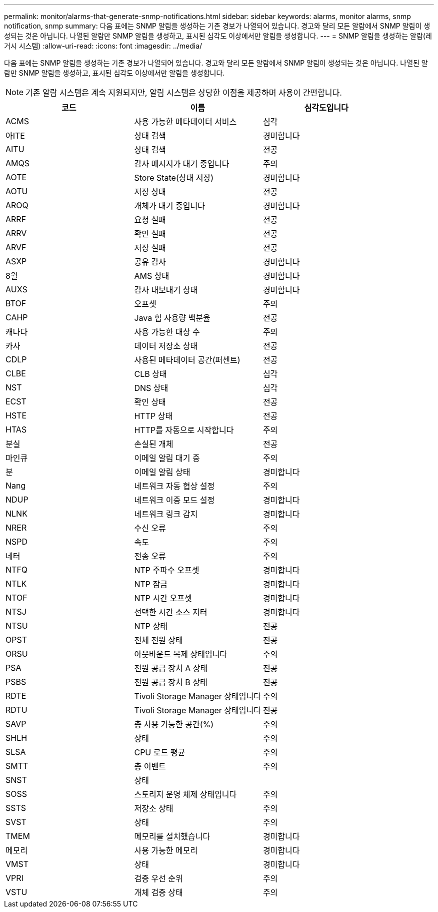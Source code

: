 ---
permalink: monitor/alarms-that-generate-snmp-notifications.html 
sidebar: sidebar 
keywords: alarms, monitor alarms, snmp notification, snmp 
summary: 다음 표에는 SNMP 알림을 생성하는 기존 경보가 나열되어 있습니다. 경고와 달리 모든 알람에서 SNMP 알림이 생성되는 것은 아닙니다. 나열된 알람만 SNMP 알림을 생성하고, 표시된 심각도 이상에서만 알림을 생성합니다. 
---
= SNMP 알림을 생성하는 알람(레거시 시스템)
:allow-uri-read: 
:icons: font
:imagesdir: ../media/


[role="lead"]
다음 표에는 SNMP 알림을 생성하는 기존 경보가 나열되어 있습니다. 경고와 달리 모든 알람에서 SNMP 알림이 생성되는 것은 아닙니다. 나열된 알람만 SNMP 알림을 생성하고, 표시된 심각도 이상에서만 알림을 생성합니다.


NOTE: 기존 알람 시스템은 계속 지원되지만, 알림 시스템은 상당한 이점을 제공하며 사용이 간편합니다.

|===
| 코드 | 이름 | 심각도입니다 


 a| 
ACMS
 a| 
사용 가능한 메타데이터 서비스
 a| 
심각



 a| 
아ITE
 a| 
상태 검색
 a| 
경미합니다



 a| 
AITU
 a| 
상태 검색
 a| 
전공



 a| 
AMQS
 a| 
감사 메시지가 대기 중입니다
 a| 
주의



 a| 
AOTE
 a| 
Store State(상태 저장)
 a| 
경미합니다



 a| 
AOTU
 a| 
저장 상태
 a| 
전공



 a| 
AROQ
 a| 
개체가 대기 중입니다
 a| 
경미합니다



 a| 
ARRF
 a| 
요청 실패
 a| 
전공



 a| 
ARRV
 a| 
확인 실패
 a| 
전공



 a| 
ARVF
 a| 
저장 실패
 a| 
전공



 a| 
ASXP
 a| 
공유 감사
 a| 
경미합니다



 a| 
8월
 a| 
AMS 상태
 a| 
경미합니다



 a| 
AUXS
 a| 
감사 내보내기 상태
 a| 
경미합니다



 a| 
BTOF
 a| 
오프셋
 a| 
주의



 a| 
CAHP
 a| 
Java 힙 사용량 백분율
 a| 
전공



 a| 
캐나다
 a| 
사용 가능한 대상 수
 a| 
주의



 a| 
카사
 a| 
데이터 저장소 상태
 a| 
전공



 a| 
CDLP
 a| 
사용된 메타데이터 공간(퍼센트)
 a| 
전공



 a| 
CLBE
 a| 
CLB 상태
 a| 
심각



 a| 
NST
 a| 
DNS 상태
 a| 
심각



 a| 
ECST
 a| 
확인 상태
 a| 
전공



 a| 
HSTE
 a| 
HTTP 상태
 a| 
전공



 a| 
HTAS
 a| 
HTTP를 자동으로 시작합니다
 a| 
주의



 a| 
분실
 a| 
손실된 개체
 a| 
전공



 a| 
마인큐
 a| 
이메일 알림 대기 중
 a| 
주의



 a| 
분
 a| 
이메일 알림 상태
 a| 
경미합니다



 a| 
Nang
 a| 
네트워크 자동 협상 설정
 a| 
주의



 a| 
NDUP
 a| 
네트워크 이중 모드 설정
 a| 
경미합니다



 a| 
NLNK
 a| 
네트워크 링크 감지
 a| 
경미합니다



 a| 
NRER
 a| 
수신 오류
 a| 
주의



 a| 
NSPD
 a| 
속도
 a| 
주의



 a| 
네터
 a| 
전송 오류
 a| 
주의



 a| 
NTFQ
 a| 
NTP 주파수 오프셋
 a| 
경미합니다



 a| 
NTLK
 a| 
NTP 잠금
 a| 
경미합니다



 a| 
NTOF
 a| 
NTP 시간 오프셋
 a| 
경미합니다



 a| 
NTSJ
 a| 
선택한 시간 소스 지터
 a| 
경미합니다



 a| 
NTSU
 a| 
NTP 상태
 a| 
전공



 a| 
OPST
 a| 
전체 전원 상태
 a| 
전공



 a| 
ORSU
 a| 
아웃바운드 복제 상태입니다
 a| 
주의



 a| 
PSA
 a| 
전원 공급 장치 A 상태
 a| 
전공



 a| 
PSBS
 a| 
전원 공급 장치 B 상태
 a| 
전공



 a| 
RDTE
 a| 
Tivoli Storage Manager 상태입니다
 a| 
주의



 a| 
RDTU
 a| 
Tivoli Storage Manager 상태입니다
 a| 
전공



 a| 
SAVP
 a| 
총 사용 가능한 공간(%)
 a| 
주의



 a| 
SHLH
 a| 
상태
 a| 
주의



 a| 
SLSA
 a| 
CPU 로드 평균
 a| 
주의



 a| 
SMTT
 a| 
총 이벤트
 a| 
주의



 a| 
SNST
 a| 
상태
 a| 



 a| 
SOSS
 a| 
스토리지 운영 체제 상태입니다
 a| 
주의



 a| 
SSTS
 a| 
저장소 상태
 a| 
주의



 a| 
SVST
 a| 
상태
 a| 
주의



 a| 
TMEM
 a| 
메모리를 설치했습니다
 a| 
경미합니다



 a| 
메모리
 a| 
사용 가능한 메모리
 a| 
경미합니다



 a| 
VMST
 a| 
상태
 a| 
경미합니다



 a| 
VPRI
 a| 
검증 우선 순위
 a| 
주의



 a| 
VSTU
 a| 
개체 검증 상태
 a| 
주의

|===